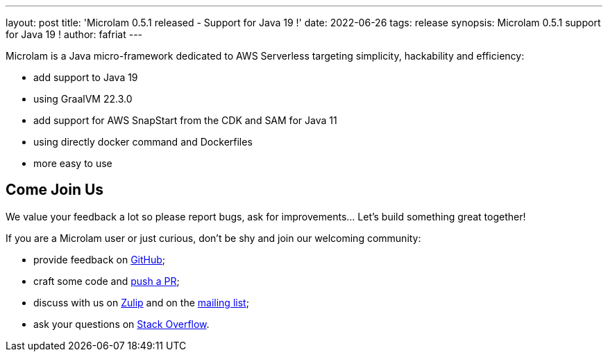 ---
layout: post
title: 'Microlam 0.5.1 released - Support for Java 19 !'
date: 2022-06-26
tags: release
synopsis: Microlam 0.5.1 support for Java 19 !
author: fafriat
---

Microlam is a Java micro-framework dedicated to AWS Serverless targeting simplicity, hackability and efficiency:

 * add support to Java 19
 * using GraalVM 22.3.0
 * add support for AWS SnapStart from the CDK and SAM for Java 11
 * using directly docker command and Dockerfiles
 * more easy to use 

== Come Join Us

We value your feedback a lot so please report bugs, ask for improvements... Let's build something great together!

If you are a Microlam user or just curious, don't be shy and join our welcoming community:

 * provide feedback on https://github.com/microlam-io/microlam/issues[GitHub];
 * craft some code and https://github.com/microlam-io/microlam/pulls[push a PR];
 * discuss with us on https://microlam.zulipchat.com/[Zulip] and on the https://groups.google.com/d/forum/microlam-io[mailing list];
 * ask your questions on https://stackoverflow.com/questions/tagged/microlam[Stack Overflow].

